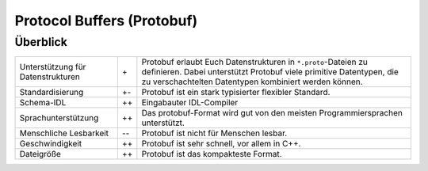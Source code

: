 Protocol Buffers (Protobuf)
===========================

Überblick
---------

+-----------------------+-------+-------------------------------------------------------+
| Unterstützung für     | \+    | Protobuf erlaubt Euch Datenstrukturen in              |
| Datenstrukturen       |       | ``*.proto``-Dateien zu definieren. Dabei unterstützt  |
|                       |       | Protobuf viele primitive Datentypen, die zu           |
|                       |       | verschachtelten Datentypen kombiniert werden können.  |
+-----------------------+-------+-------------------------------------------------------+
| Standardisierung      | +-    | Protobuf ist ein stark typisierter flexibler Standard.|
+-----------------------+-------+-------------------------------------------------------+
| Schema-IDL            | ++    | Eingabauter IDL-Compiler                              |
+-----------------------+-------+-------------------------------------------------------+
| Sprachunterstützung   | ++    | Das protobuf-Format wird gut von den meisten          |
|                       |       | Programmiersprachen unterstützt.                      |
+-----------------------+-------+-------------------------------------------------------+
| Menschliche Lesbarkeit| -\-   | Protobuf ist nicht für Menschen lesbar.               |
+-----------------------+-------+-------------------------------------------------------+
| Geschwindigkeit       | ++    | Protobuf ist sehr schnell, vor allem in C++.          |
+-----------------------+-------+-------------------------------------------------------+
| Dateigröße            | ++    | Protobuf ist das kompakteste Format.                  |
+-----------------------+-------+-------------------------------------------------------+

.. seealso::

    * `Home <https://developers.google.com/protocol-buffers/>`_
    * `GitHub <https://github.com/protocolbuffers/protobuf>`_
